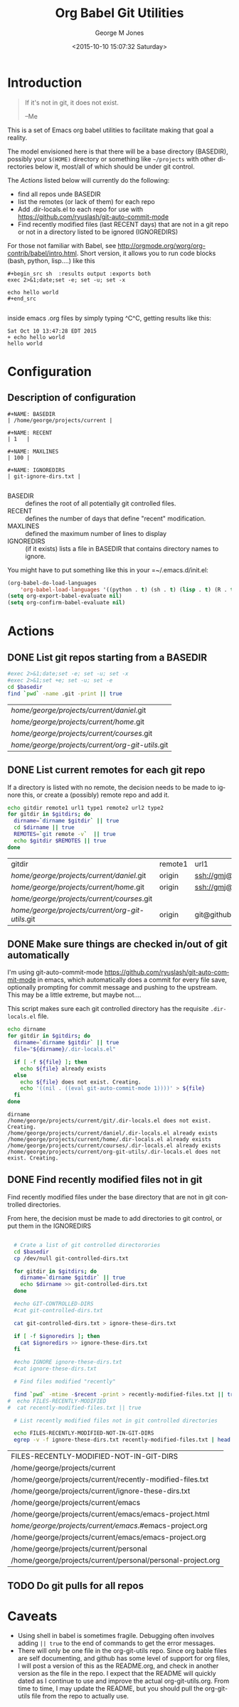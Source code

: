 #+OPTIONS: ':nil *:t -:t ::t <:t H:3 \n:nil ^:nil arch:headline
#+OPTIONS: author:t c:nil creator:nil d:(not "LOGBOOK") date:t e:t
#+OPTIONS: email:nil f:t inline:t num:2 p:nil pri:nil prop:nil
#+OPTIONS: stat:t tags:t tasks:t tex:t timestamp:t title:t toc:2
#+OPTIONS: todo:t |:t
#+TITLE: Org Babel Git Utilities
#+DATE: <2015-10-10 15:07:32 Saturday>
#+AUTHOR: George M Jones
#+EMAIL: gmj@pobox.com
#+LANGUAGE: en
#+SELECT_TAGS: export
#+EXCLUDE_TAGS: noexport
#+CREATOR: Emacs 25.0.50.1 (Org mode 8.3beta)

* Introduction

#+begin_quote
If it's not in git, it does not exist.

--Me
#+end_quote

This is a set of Emacs org babel utilities to facilitate making that
goal a reality.

The model envisioned here is that there will be a base directory
(BASEDIR), possibly your =$(HOME)= directory or something like
=~/projects= with other directories below it, most/all of which should
be under git control.

The [[*Actions][Actions]] listed below will currently do the following:

- find all repos unde BASEDIR
- list the remotes (or lack of them) for each repo
- Add .dir-locals.el to each repo for use with https://github.com/ryuslash/git-auto-commit-mode
- Find recently modified files (last RECENT days) that are not in a
  git repo or not in a directory listed to be ignored (IGNOREDIRS)

For those not familiar with Babel, see
http://orgmode.org/worg/org-contrib/babel/intro.html.  Short version,
it allows you to run code blocks (bash, python, lisp....) like this

#+begin_example
#+begin_src sh  :results output :exports both
exec 2>&1;date;set -e; set -u; set -x

echo hello world
#+end_src

#+end_example

#+begin_src sh  :results output :exports results
exec 2>&1;date;set -e; set -u; set -x

echo hello world
#+end_src

inside emacs .org files by simply typing ^C^C, getting results like this:

#+RESULTS:
: Sat Oct 10 13:47:28 EDT 2015
: + echo hello world
: hello world

* Configuration
** Description of configuration
    #+begin_example
#+NAME: BASEDIR
| /home/george/projects/current |

#+NAME: RECENT
| 1   |

#+NAME: MAXLINES
| 100 |

#+NAME: IGNOREDIRS
| git-ignore-dirs.txt |

    #+end_example

   - BASEDIR :: defines the root of all potentially git controlled files.
   - RECENT :: defines the number of days that define "recent"
        modification. 
   - MAXLINES :: defined the maximum number of lines to display   
   - IGNOREDIRS :: (if it exists) lists a file in BASEDIR that
        contains   directory names to ignore.



You might have to put something like this in your =~/.emacs.d/init.el:

#+begin_src  lisp
(org-babel-do-load-languages
    'org-babel-load-languages '((python . t) (sh . t) (lisp . t) (R . t) (ditaa . t)))
(setq org-export-babel-evaluate nil)
(setq org-confirm-babel-evaluate nil)
#+end_src

** Actual configuration						   :noexport:
   This section was intended to be invisible in the README.org, but it
   looks like github's interpretation of =.org= files does not support
   the =:noexport:= tag, here's what I actually used to create the
   output below:



#+NAME: BASEDIR
| /home/george/git/github.com/eludom/   |

# | /home/george/projects/current |

#+NAME: RECENT
| 1   |

#+NAME: MAXLINES
| 100 |

#+NAME: IGNOREDIRS
| git-ignore-dirs.txt |

* Actions
** DONE List git repos starting from a BASEDIR
 #+name: GIT-DIRS
 #+begin_src sh  :results table :exports both :var basedir=BASEDIR
 #exec 2>&1;date;set -e; set -u; set -x
 #exec 2>&1;set +e; set -u; set -e
 cd $basedir
 find `pwd` -name .git -print || true
 #+end_src

 #+RESULTS: GIT-DIRS
 | /home/george/projects/current/daniel/.git        |
 | /home/george/projects/current/home/.git          |
 | /home/george/projects/current/courses/.git       |
 | /home/george/projects/current/org-git-utils/.git |

** DONE List current remotes for each git repo

   If a directory is listed with no remote, the decision needs to be
   made to ignore this, or create a (possibly) remote repo and add
   it.

 #+name: git-files-and-repos
 #+begin_src sh  :results table :exports both  :var gitdirs=GIT-DIRS 
 echo gitdir remote1 url1 type1 remote2 url2 type2
 for gitdir in $gitdirs; do
   dirname=`dirname $gitdir` || true
   cd $dirname || true
   REMOTES=`git remote -v`  || true
   echo $gitdir $REMOTES || true
 done
 #+end_src

 #+RESULTS: git-files-and-repos
 | gitdir                                           | remote1 | url1                                          | type1   | remote2 | url2                                          | type2  |
 | /home/george/projects/current/daniel/.git        | origin  | ssh://gmj@port111.com/home/gmj/git/daniel.git | (fetch) | origin  | ssh://gmj@port111.com/home/gmj/git/daniel.git | (push) |
 | /home/george/projects/current/home/.git          | origin  | ssh://gmj@port111.com/home/gmj/git/home       | (fetch) | origin  | ssh://gmj@port111.com/home/gmj/git/home       | (push) |
 | /home/george/projects/current/courses/.git       |         |                                               |         |         |                                               |        |
 | /home/george/projects/current/org-git-utils/.git | origin  | git@github.com:eludom/org-git-utils.git       | (fetch) | origin  | git@github.com:eludom/org-git-utils.git       | (push) |

** DONE Make sure things are checked in/out of git automatically

   I'm using git-auto-commit-mode
   https://github.com/ryuslash/git-auto-commit-mode in emacs, which
   automatically does a commit for every file save, optionally
   prompting for commit message and pushing to the  upstream.  This
   may be a little extreme, but maybe not....

   This script makes sure each git controlled directory has the
   requisite =.dir-locals.el= file.
    
 #+name: git-autocommit-setup
 #+begin_src sh  :results output :exports both  :var gitdirs=GIT-DIRS
 echo dirname 
 for gitdir in $gitdirs; do
   dirname=`dirname $gitdir` || true
   file="${dirname}/.dir-locals.el"

   if [ -f ${file} ]; then
     echo ${file} already exists
   else
     echo ${file} does not exist. Creating.
     echo '((nil . ((eval git-auto-commit-mode 1))))' > ${file}
   fi
 done
 #+end_src

 #+RESULTS: git-autocommit-setup
 : dirname
 : /home/george/projects/current/git/.dir-locals.el does not exist. Creating.
 : /home/george/projects/current/daniel/.dir-locals.el already exists
 : /home/george/projects/current/home/.dir-locals.el already exists
 : /home/george/projects/current/courses/.dir-locals.el already exists
 : /home/george/projects/current/org-git-utils/.dir-locals.el does not exist. Creating.

** DONE Find recently modified files not in git

    Find recently modified files under the base directory that are not
    in git controlled directories.

    From here, the decision must be made to add directories to git
    control, or put them in the IGNOREDIRS

  #+name: find-recently-modified-files-not-in-git
  #+begin_src sh  :results table :exports both  :var gitdirs=GIT-DIRS :var basedir=BASEDIR :var recent=RECENT :var maxlines=MAXLINES :var ignoredirs=IGNOREDIRS

  # Crate a list of git controlled directorories
  cd $basedir
  cp /dev/null git-controlled-dirs.txt

  for gitdir in $gitdirs; do
    dirname=`dirname $gitdir` || true
    echo $dirname >> git-controlled-dirs.txt
  done

  #echo GIT-CONTROLLED-DIRS
  #cat git-controlled-dirs.txt

  cat git-controlled-dirs.txt > ignore-these-dirs.txt

  if [ -f $ignoredirs ]; then
    cat $ignoredirs >> ignore-these-dirs.txt 
  fi

  #echo IGNORE ignore-these-dirs.txt
  #cat ignore-these-dirs.txt

  # Find files modified "recently"

  find `pwd` -mtime -$recent -print > recently-modified-files.txt || true
#  echo FILES-RECENTLY-MODIFIED
#  cat recently-modified-files.txt || true

  # List recently modified files not in git controlled directories

  echo FILES-RECENTLY-MODIFIED-NOT-IN-GIT-DIRS
  egrep -v -f ignore-these-dirs.txt recently-modified-files.txt | head -$maxlines
  
  #+end_src

  #+RESULTS: find-recently-modified-files-not-in-git
  | FILES-RECENTLY-MODIFIED-NOT-IN-GIT-DIRS                     |
  | /home/george/projects/current                               |
  | /home/george/projects/current/recently-modified-files.txt   |
  | /home/george/projects/current/ignore-these-dirs.txt         |
  | /home/george/projects/current/emacs                         |
  | /home/george/projects/current/emacs/emacs-project.html      |
  | /home/george/projects/current/emacs/.#emacs-project.org     |
  | /home/george/projects/current/emacs/emacs-project.org       |
  | /home/george/projects/current/personal                      |
  | /home/george/projects/current/personal/personal-project.org |


** TODO Do git pulls for all repos

* Caveats
  - Using shell in babel is sometimes fragile.   Debugging often
    involves adding =|| true= to the end of commands to get the error
    messages.
  - There will only be one file in the org-git-utils repo.  Since org bable
    files are self documenting, and github has some level of support
    for org files, I will post a version of this as the README.org,
    and check in another version as the file in the repo.   I expect
    that the README will quickly dated as I continue to use and
    improve the actual org-git-utils.org.   From time to time, I may
    update the README, but you should pull the org-git-utils file from
    the repo to actually use. 


